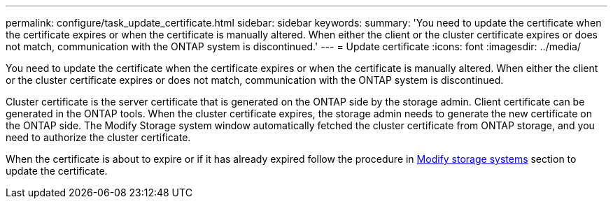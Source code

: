 ---
permalink: configure/task_update_certificate.html
sidebar: sidebar
keywords:
summary: 'You need to update the certificate when the certificate expires or when the certificate is manually altered. When either the client or the cluster certificate expires or does not match, communication with the ONTAP system is discontinued.'
---
= Update certificate
:icons: font
:imagesdir: ../media/

[.lead]
You need to update the certificate when the certificate expires or when the certificate is manually altered. When either the client or the cluster certificate expires or does not match, communication with the ONTAP system is discontinued.

Cluster certificate is the server certificate that is generated on the ONTAP side by the storage admin. Client certificate can be generated in the ONTAP tools.
When the cluster certificate expires, the storage admin needs to generate the new certificate on the ONTAP side. The Modify Storage system window automatically fetched the cluster certificate from ONTAP storage, and you need to authorize the cluster certificate.

When the certificate is about to expire or if it has already expired follow the procedure in link:../configure/task_modify_storage_system.html[Modify storage systems] section to update the certificate.

